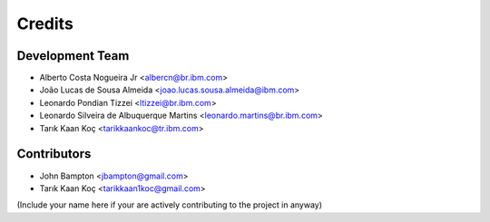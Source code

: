 =======
Credits
=======

Development Team
----------------
* Alberto Costa Nogueira Jr <albercn@br.ibm.com>
* João Lucas de Sousa Almeida <joao.lucas.sousa.almeida@ibm.com>
* Leonardo Pondian Tizzei <ltizzei@br.ibm.com>
* Leonardo Silveira de Albuquerque Martins <leonardo.martins@br.ibm.com>
* Tarık Kaan Koç <tarikkaankoc@tr.ibm.com>

Contributors
------------
* John Bampton <jbampton@gmail.com>
* Tarık Kaan Koç <tarikkaan1koc@gmail.com>

(Include your name here if your are actively contributing to the project in anyway)
